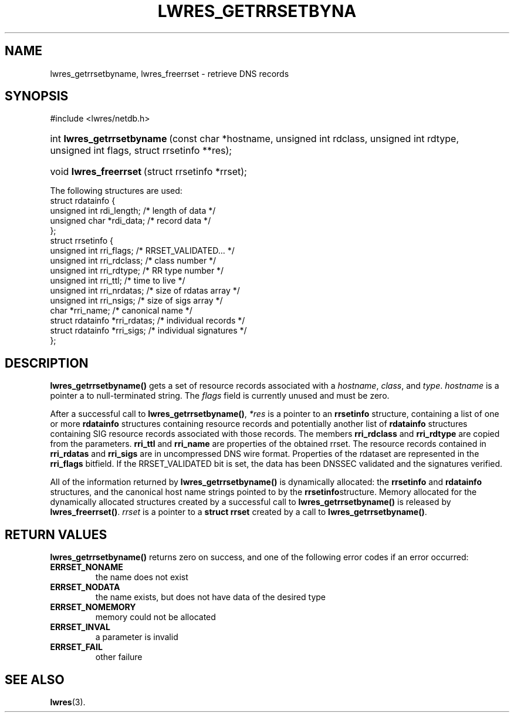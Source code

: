 .\" Copyright (C) 2004, 2005 Internet Systems Consortium, Inc. ("ISC")
.\" Copyright (C) 2000, 2001 Internet Software Consortium.
.\" 
.\" Permission to use, copy, modify, and distribute this software for any
.\" purpose with or without fee is hereby granted, provided that the above
.\" copyright notice and this permission notice appear in all copies.
.\" 
.\" THE SOFTWARE IS PROVIDED "AS IS" AND ISC DISCLAIMS ALL WARRANTIES WITH
.\" REGARD TO THIS SOFTWARE INCLUDING ALL IMPLIED WARRANTIES OF MERCHANTABILITY
.\" AND FITNESS. IN NO EVENT SHALL ISC BE LIABLE FOR ANY SPECIAL, DIRECT,
.\" INDIRECT, OR CONSEQUENTIAL DAMAGES OR ANY DAMAGES WHATSOEVER RESULTING FROM
.\" LOSS OF USE, DATA OR PROFITS, WHETHER IN AN ACTION OF CONTRACT, NEGLIGENCE
.\" OR OTHER TORTIOUS ACTION, ARISING OUT OF OR IN CONNECTION WITH THE USE OR
.\" PERFORMANCE OF THIS SOFTWARE.
.\"
.\" $Id: lwres_getrrsetbyname.3,v 1.11.2.1.8.3 2005/05/12 23:57:13 sra Exp $
.\"
.hy 0
.ad l
.\"Generated by db2man.xsl. Don't modify this, modify the source.
.de Sh \" Subsection
.br
.if t .Sp
.ne 5
.PP
\fB\\$1\fR
.PP
..
.de Sp \" Vertical space (when we can't use .PP)
.if t .sp .5v
.if n .sp
..
.de Ip \" List item
.br
.ie \\n(.$>=3 .ne \\$3
.el .ne 3
.IP "\\$1" \\$2
..
.TH "LWRES_GETRRSETBYNA" 3 "Oct 18, 2000" "" ""
.SH NAME
lwres_getrrsetbyname, lwres_freerrset \- retrieve DNS records
.SH "SYNOPSIS"
#include <lwres/netdb\&.h>
.sp
.HP 26
int\ \fBlwres_getrrsetbyname\fR\ (const\ char\ *hostname, unsigned\ int\ rdclass, unsigned\ int\ rdtype, unsigned\ int\ flags, struct\ rrsetinfo\ **res);
.HP 22
void\ \fBlwres_freerrset\fR\ (struct\ rrsetinfo\ *rrset);
.PP
The following structures are used: 
.nf
struct  rdatainfo {
        unsigned int            rdi_length;     /* length of data */
        unsigned char           *rdi_data;      /* record data */
};
struct  rrsetinfo {
        unsigned int            rri_flags;      /* RRSET_VALIDATED\&.\&.\&. */
        unsigned int            rri_rdclass;    /* class number */
        unsigned int            rri_rdtype;     /* RR type number */
        unsigned int            rri_ttl;        /* time to live */
        unsigned int            rri_nrdatas;    /* size of rdatas array */
        unsigned int            rri_nsigs;      /* size of sigs array */
        char                    *rri_name;      /* canonical name */
        struct rdatainfo        *rri_rdatas;    /* individual records */
        struct rdatainfo        *rri_sigs;      /* individual signatures */
};
.fi
.SH "DESCRIPTION"
.PP
 \fBlwres_getrrsetbyname()\fR gets a set of resource records associated with a \fIhostname\fR, \fIclass\fR, and \fItype\fR\&. \fIhostname\fR is a pointer a to null\-terminated string\&. The \fIflags\fR field is currently unused and must be zero\&.
.PP
After a successful call to \fBlwres_getrrsetbyname()\fR, \fI*res\fR is a pointer to an \fBrrsetinfo\fR structure, containing a list of one or more \fBrdatainfo\fR structures containing resource records and potentially another list of \fBrdatainfo\fR structures containing SIG resource records associated with those records\&. The members \fBrri_rdclass\fR and \fBrri_rdtype\fR are copied from the parameters\&. \fBrri_ttl\fR and \fBrri_name\fR are properties of the obtained rrset\&. The resource records contained in \fBrri_rdatas\fR and \fBrri_sigs\fR are in uncompressed DNS wire format\&. Properties of the rdataset are represented in the \fBrri_flags\fR bitfield\&. If the RRSET_VALIDATED bit is set, the data has been DNSSEC validated and the signatures verified\&.
.PP
All of the information returned by \fBlwres_getrrsetbyname()\fR is dynamically allocated: the \fBrrsetinfo\fR and \fBrdatainfo\fR structures, and the canonical host name strings pointed to by the \fBrrsetinfo\fRstructure\&. Memory allocated for the dynamically allocated structures created by a successful call to \fBlwres_getrrsetbyname()\fR is released by \fBlwres_freerrset()\fR\&. \fIrrset\fR is a pointer to a \fBstruct rrset\fR created by a call to \fBlwres_getrrsetbyname()\fR\&.
.PP
.SH "RETURN VALUES"
.PP
 \fBlwres_getrrsetbyname()\fR returns zero on success, and one of the following error codes if an error occurred: 
.TP
\fBERRSET_NONAME\fR
the name does not exist
.TP
\fBERRSET_NODATA\fR
the name exists, but does not have data of the desired type
.TP
\fBERRSET_NOMEMORY\fR
memory could not be allocated
.TP
\fBERRSET_INVAL\fR
a parameter is invalid
.TP
\fBERRSET_FAIL\fR
other failure
.TP
\fB\fR
.SH "SEE ALSO"
.PP
 \fBlwres\fR(3)\&.
